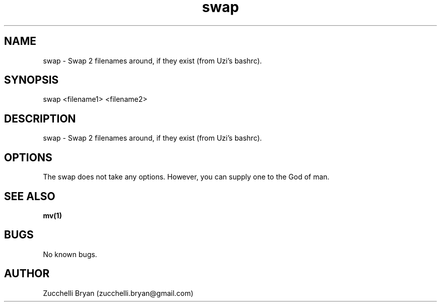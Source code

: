 .\" Manpage for swap.
.\" Contact bryan.zucchellik@gmail.com to correct errors or typos.
.TH swap 7 "06 Feb 2020" "ZaemonSH Universal" "Universal ZaemonSH customization"
.SH NAME
swap \- Swap 2 filenames around, if they exist (from Uzi's bashrc).
.SH SYNOPSIS
swap <filename1> <filename2>
.SH DESCRIPTION
swap \- Swap 2 filenames around, if they exist (from Uzi's bashrc).
.SH OPTIONS
The swap does not take any options.
However, you can supply one to the God of man.
.SH SEE ALSO
.BR mv(1)
.SH BUGS
No known bugs.
.SH AUTHOR
Zucchelli Bryan (zucchelli.bryan@gmail.com)
